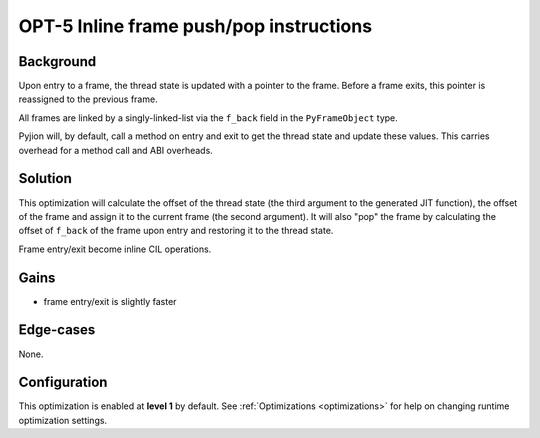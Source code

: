 .. _OPT-5:

OPT-5 Inline frame push/pop instructions
========================================

Background
----------

Upon entry to a frame, the thread state is updated with a pointer to the frame. Before a frame exits, this pointer is reassigned to the previous frame.

All frames are linked by a singly-linked-list via the ``f_back`` field in the ``PyFrameObject`` type.

Pyjion will, by default, call a method on entry and exit to get the thread state and update these values.
This carries overhead for a method call and ABI overheads.

Solution
--------

This optimization will calculate the offset of the thread state (the third argument to the generated JIT function),
the offset of the frame and assign it to the current frame (the second argument).
It will also "pop" the frame by calculating the offset of ``f_back`` of the frame upon entry and restoring it to the thread state.

Frame entry/exit become inline CIL operations.

Gains
-----

- frame entry/exit is slightly faster

Edge-cases
----------

None.

Configuration
-------------

This optimization is enabled at **level 1** by default. See :ref:`Optimizations <optimizations>` for help on changing runtime optimization settings.

